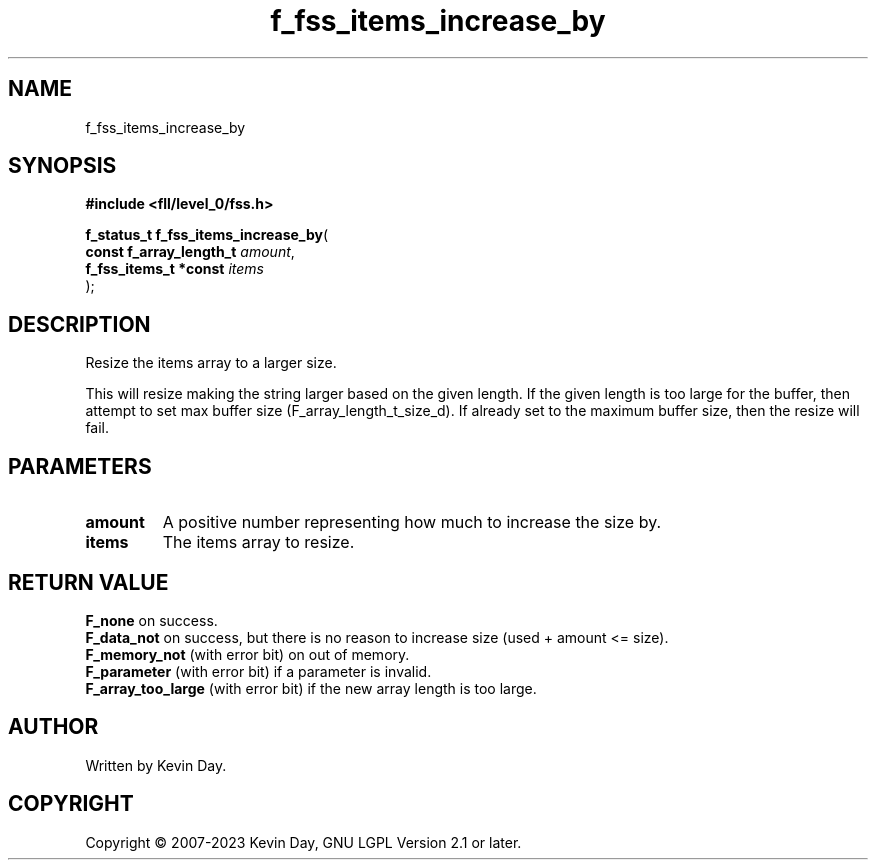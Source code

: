.TH f_fss_items_increase_by "3" "July 2023" "FLL - Featureless Linux Library 0.6.7" "Library Functions"
.SH "NAME"
f_fss_items_increase_by
.SH SYNOPSIS
.nf
.B #include <fll/level_0/fss.h>
.sp
\fBf_status_t f_fss_items_increase_by\fP(
    \fBconst f_array_length_t \fP\fIamount\fP,
    \fBf_fss_items_t *const   \fP\fIitems\fP
);
.fi
.SH DESCRIPTION
.PP
Resize the items array to a larger size.
.PP
This will resize making the string larger based on the given length. If the given length is too large for the buffer, then attempt to set max buffer size (F_array_length_t_size_d). If already set to the maximum buffer size, then the resize will fail.
.SH PARAMETERS
.TP
.B amount
A positive number representing how much to increase the size by.

.TP
.B items
The items array to resize.

.SH RETURN VALUE
.PP
\fBF_none\fP on success.
.br
\fBF_data_not\fP on success, but there is no reason to increase size (used + amount <= size).
.br
\fBF_memory_not\fP (with error bit) on out of memory.
.br
\fBF_parameter\fP (with error bit) if a parameter is invalid.
.br
\fBF_array_too_large\fP (with error bit) if the new array length is too large.
.SH AUTHOR
Written by Kevin Day.
.SH COPYRIGHT
.PP
Copyright \(co 2007-2023 Kevin Day, GNU LGPL Version 2.1 or later.
